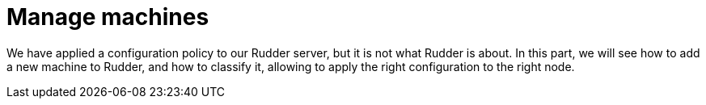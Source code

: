 = Manage machines

We have applied a configuration policy to our Rudder server, but
it is not what Rudder is about.
In this part, we will see how to add a new machine to Rudder, and how to classify it,
allowing to apply the right configuration to the right node.

